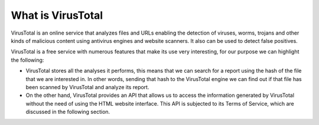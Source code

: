 What is VirusTotal
==================

VirusTotal is an online service that analyzes files and URLs enabling the detection of viruses, worms, trojans and other kinds of malicious content
using antivirus engines and website scanners. It also can be used to detect false positives.

VirusTotal is a free service with numerous features that make its use very interesting, for our purpose we can highlight the following:

- VirusTotal stores all the analyses it performs, this means that we can search for a report using the hash of the file that we are interested in. In other words, sending that hash to the VirusTotal engine we can find out if that file has been scanned by VirusTotal and analyze its report.

- On the other hand, VirusTotal provides an API that allows us to access the information generated by VirusTotal without the need of using the HTML website interface. This API is subjected to its Terms of Service, which are discussed in the following section.
